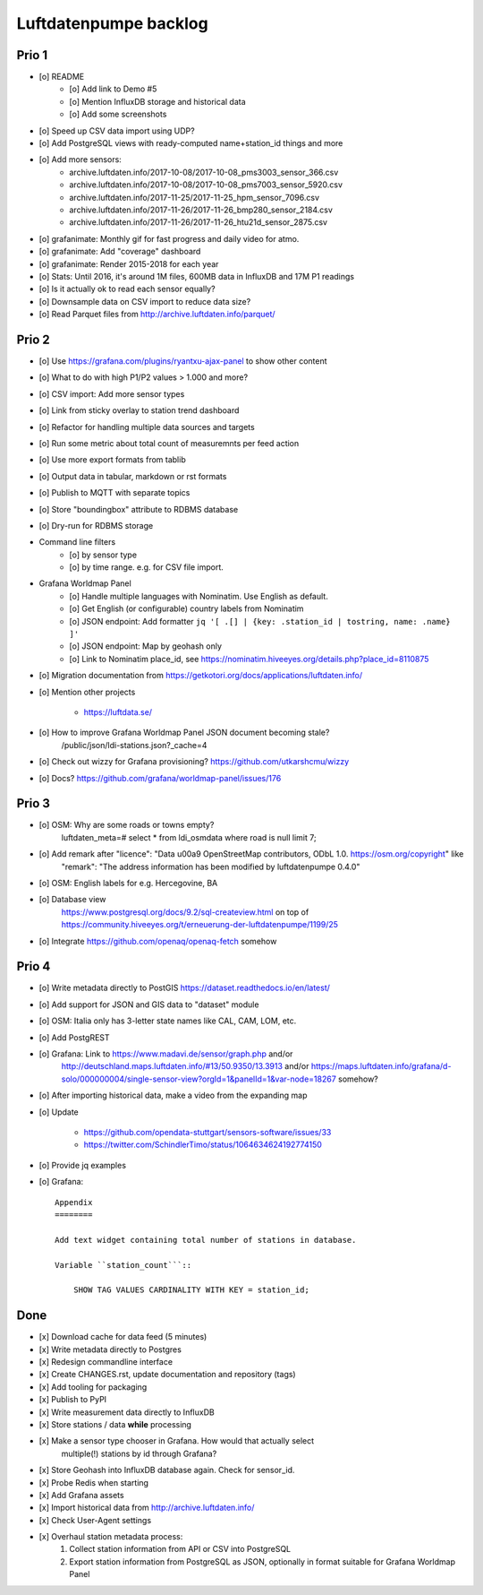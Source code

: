 ######################
Luftdatenpumpe backlog
######################


******
Prio 1
******
- [o] README
    - [o] Add link to Demo #5
    - [o] Mention InfluxDB storage and historical data
    - [o] Add some screenshots
- [o] Speed up CSV data import using UDP?
- [o] Add PostgreSQL views with ready-computed name+station_id things and more
- [o] Add more sensors:
    - archive.luftdaten.info/2017-10-08/2017-10-08_pms3003_sensor_366.csv
    - archive.luftdaten.info/2017-10-08/2017-10-08_pms7003_sensor_5920.csv
    - archive.luftdaten.info/2017-11-25/2017-11-25_hpm_sensor_7096.csv
    - archive.luftdaten.info/2017-11-26/2017-11-26_bmp280_sensor_2184.csv
    - archive.luftdaten.info/2017-11-26/2017-11-26_htu21d_sensor_2875.csv
- [o] grafanimate: Monthly gif for fast progress and daily video for atmo.
- [o] grafanimate: Add "coverage" dashboard
- [o] grafanimate: Render 2015-2018 for each year
- [o] Stats: Until 2016, it's around 1M files, 600MB data in InfluxDB and 17M P1 readings
- [o] Is it actually ok to read each sensor equally?
- [o] Downsample data on CSV import to reduce data size?
- [o] Read Parquet files from http://archive.luftdaten.info/parquet/


******
Prio 2
******
- [o] Use https://grafana.com/plugins/ryantxu-ajax-panel to show other content
- [o] What to do with high P1/P2 values > 1.000 and more?
- [o] CSV import: Add more sensor types
- [o] Link from sticky overlay to station trend dashboard
- [o] Refactor for handling multiple data sources and targets
- [o] Run some metric about total count of measuremnts per feed action
- [o] Use more export formats from tablib
- [o] Output data in tabular, markdown or rst formats
- [o] Publish to MQTT with separate topics
- [o] Store "boundingbox" attribute to RDBMS database
- [o] Dry-run for RDBMS storage
- Command line filters
    - [o] by sensor type
    - [o] by time range. e.g. for CSV file import.
- Grafana Worldmap Panel
    - [o] Handle multiple languages with Nominatim. Use English as default.
    - [o] Get English (or configurable) country labels from Nominatim
    - [o] JSON endpoint: Add formatter ``jq '[ .[] | {key: .station_id | tostring, name: .name} ]'``
    - [o] JSON endpoint: Map by geohash only
    - [o] Link to Nominatim place_id, see https://nominatim.hiveeyes.org/details.php?place_id=8110875
- [o] Migration documentation from https://getkotori.org/docs/applications/luftdaten.info/
- [o] Mention other projects

    - https://luftdata.se/

- [o] How to improve Grafana Worldmap Panel JSON document becoming stale?
      /public/json/ldi-stations.json?_cache=4

- [o] Check out wizzy for Grafana provisioning?
  https://github.com/utkarshcmu/wizzy

- [o] Docs? https://github.com/grafana/worldmap-panel/issues/176


******
Prio 3
******
- [o] OSM: Why are some roads or towns empty?
      luftdaten_meta=# select * from ldi_osmdata where road is null limit 7;
- [o] Add remark after "licence": "Data \u00a9 OpenStreetMap contributors, ODbL 1.0. https://osm.org/copyright" like
      "remark": "The address information has been modified by luftdatenpumpe 0.4.0"
- [o] OSM: English labels for e.g. Hercegovine, BA
- [o] Database view
      https://www.postgresql.org/docs/9.2/sql-createview.html
      on top of
      https://community.hiveeyes.org/t/erneuerung-der-luftdatenpumpe/1199/25
- [o] Integrate https://github.com/openaq/openaq-fetch somehow


******
Prio 4
******
- [o] Write metadata directly to PostGIS
  https://dataset.readthedocs.io/en/latest/
- [o] Add support for JSON and GIS data to "dataset" module
- [o] OSM: Italia only has 3-letter state names like CAL, CAM, LOM, etc.
- [o] Add PostgREST
- [o] Grafana: Link to https://www.madavi.de/sensor/graph.php and/or
      http://deutschland.maps.luftdaten.info/#13/50.9350/13.3913 and/or
      https://maps.luftdaten.info/grafana/d-solo/000000004/single-sensor-view?orgId=1&panelId=1&var-node=18267
      somehow?
- [o] After importing historical data, make a video from the expanding map
- [o] Update

    - https://github.com/opendata-stuttgart/sensors-software/issues/33
    - https://twitter.com/SchindlerTimo/status/1064634624192774150

- [o] Provide jq examples


- [o] Grafana::

    Appendix
    ========

    Add text widget containing total number of stations in database.

    Variable ``station_count```::

        SHOW TAG VALUES CARDINALITY WITH KEY = station_id;


****
Done
****
- [x] Download cache for data feed (5 minutes)
- [x] Write metadata directly to Postgres
- [x] Redesign commandline interface
- [x] Create CHANGES.rst, update documentation and repository (tags)
- [x] Add tooling for packaging
- [x] Publish to PyPI
- [x] Write measurement data directly to InfluxDB
- [x] Store stations / data **while** processing
- [x] Make a sensor type chooser in Grafana. How would that actually select
      multiple(!) stations by id through Grafana?
- [x] Store Geohash into InfluxDB database again. Check for sensor_id.
- [x] Probe Redis when starting
- [x] Add Grafana assets
- [x] Import historical data from http://archive.luftdaten.info/
- [x] Check User-Agent settings
- [x] Overhaul station metadata process:
      1. Collect station information from API or CSV into PostgreSQL
      2. Export station information from PostgreSQL as JSON, optionally in format suitable for Grafana Worldmap Panel
